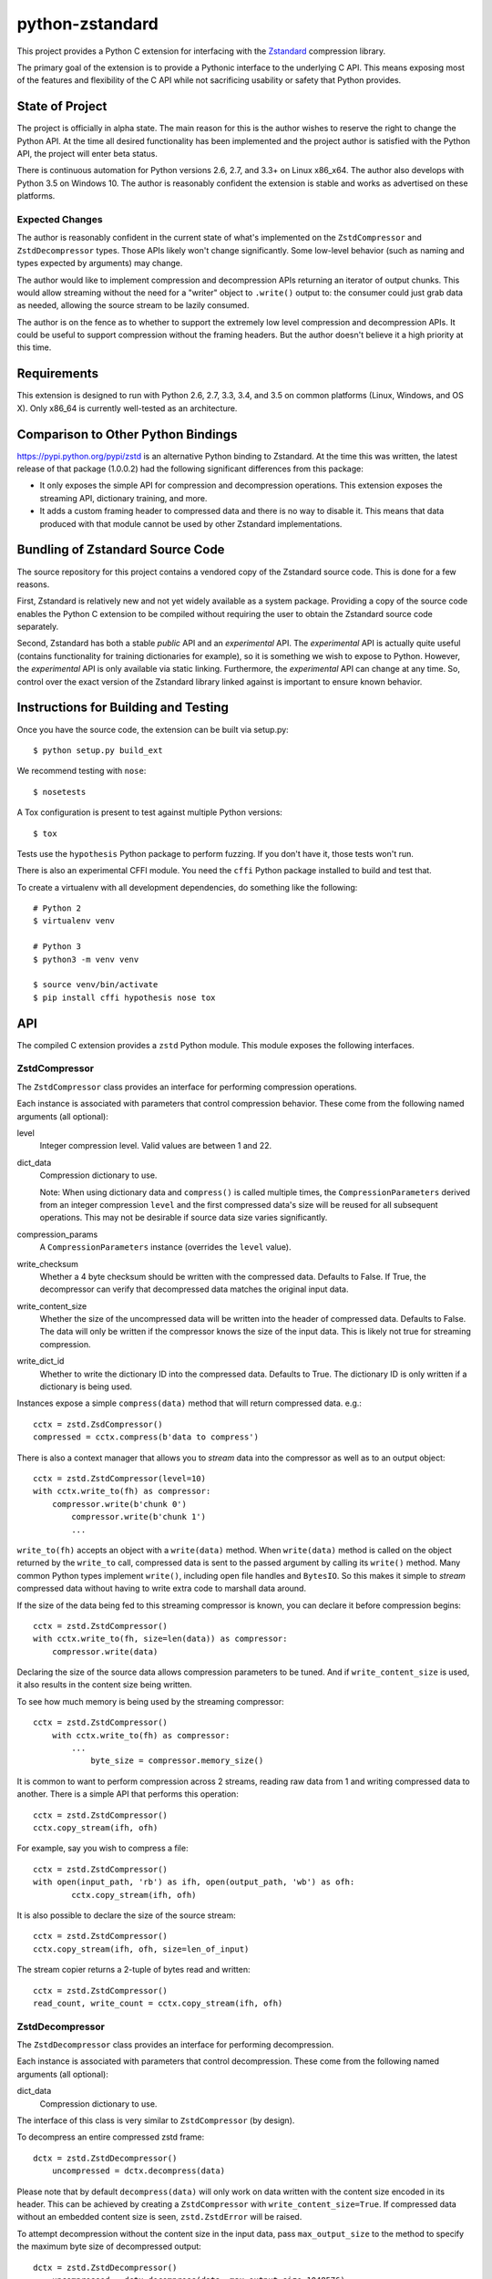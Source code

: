 ================
python-zstandard
================

This project provides a Python C extension for interfacing with the
`Zstandard <http://www.zstd.net>`_ compression library.

The primary goal of the extension is to provide a Pythonic interface to
the underlying C API. This means exposing most of the features and flexibility
of the C API while not sacrificing usability or safety that Python provides.

.. image:: https://travis-ci.org/indygreg/python-zstandard.svg?branch=master
    :target: https://travis-ci.org/indygreg/python-zstandard

State of Project
================

The project is officially in alpha state. The main reason for this is
the author wishes to reserve the right to change the Python API. At the
time all desired functionality has been implemented and the project author
is satisfied with the Python API, the project will enter beta status.

There is continuous automation for Python versions 2.6, 2.7, and 3.3+
on Linux x86_x64. The author also develops with Python 3.5 on Windows 10.
The author is reasonably confident the extension is stable and works as
advertised on these platforms.

Expected Changes
----------------

The author is reasonably confident in the current state of what's
implemented on the  ``ZstdCompressor`` and ``ZstdDecompressor`` types.
Those APIs likely won't change significantly. Some low-level behavior
(such as naming and types expected by arguments) may change.

The author would like to implement compression and decompression APIs
returning an iterator of output chunks. This would allow streaming
without the need for a "writer" object to ``.write()`` output to:
the consumer could just grab data as needed, allowing the source stream
to be lazily consumed.

The author is on the fence as to whether to support the extremely
low level compression and decompression APIs. It could be useful to
support compression without the framing headers. But the author doesn't
believe it a high priority at this time.

Requirements
============

This extension is designed to run with Python 2.6, 2.7, 3.3, 3.4, and 3.5
on common platforms (Linux, Windows, and OS X). Only x86_64 is currently
well-tested as an architecture.

Comparison to Other Python Bindings
===================================

https://pypi.python.org/pypi/zstd is an alternative Python binding to
Zstandard. At the time this was written, the latest release of that
package (1.0.0.2) had the following significant differences from this package:

* It only exposes the simple API for compression and decompression operations.
  This extension exposes the streaming API, dictionary training, and more.
* It adds a custom framing header to compressed data and there is no way to
  disable it. This means that data produced with that module cannot be used by
  other Zstandard implementations.

Bundling of Zstandard Source Code
=================================

The source repository for this project contains a vendored copy of the
Zstandard source code. This is done for a few reasons.

First, Zstandard is relatively new and not yet widely available as a system
package. Providing a copy of the source code enables the Python C extension
to be compiled without requiring the user to obtain the Zstandard source code
separately.

Second, Zstandard has both a stable *public* API and an *experimental* API.
The *experimental* API is actually quite useful (contains functionality for
training dictionaries for example), so it is something we wish to expose to
Python. However, the *experimental* API is only available via static linking.
Furthermore, the *experimental* API can change at any time. So, control over
the exact version of the Zstandard library linked against is important to
ensure known behavior.

Instructions for Building and Testing
=====================================

Once you have the source code, the extension can be built via setup.py::

   $ python setup.py build_ext

We recommend testing with ``nose``::

   $ nosetests

A Tox configuration is present to test against multiple Python versions::

   $ tox

Tests use the ``hypothesis`` Python package to perform fuzzing. If you
don't have it, those tests won't run.

There is also an experimental CFFI module. You need the ``cffi`` Python
package installed to build and test that.

To create a virtualenv with all development dependencies, do something
like the following::

  # Python 2
  $ virtualenv venv

  # Python 3
  $ python3 -m venv venv

  $ source venv/bin/activate
  $ pip install cffi hypothesis nose tox

API
===

The compiled C extension provides a ``zstd`` Python module. This module
exposes the following interfaces.

ZstdCompressor
--------------

The ``ZstdCompressor`` class provides an interface for performing
compression operations.

Each instance is associated with parameters that control compression
behavior. These come from the following named arguments (all optional):

level
   Integer compression level. Valid values are between 1 and 22.
dict_data
   Compression dictionary to use.

   Note: When using dictionary data and ``compress()`` is called multiple
   times, the ``CompressionParameters`` derived from an integer compression
   ``level`` and the first compressed data's size will be reused for all
   subsequent operations. This may not be desirable if source data size
   varies significantly.
compression_params
   A ``CompressionParameters`` instance (overrides the ``level`` value).
write_checksum
   Whether a 4 byte checksum should be written with the compressed data.
   Defaults to False. If True, the decompressor can verify that decompressed
   data matches the original input data.
write_content_size
   Whether the size of the uncompressed data will be written into the
   header of compressed data. Defaults to False. The data will only be
   written if the compressor knows the size of the input data. This is
   likely not true for streaming compression.
write_dict_id
   Whether to write the dictionary ID into the compressed data.
   Defaults to True. The dictionary ID is only written if a dictionary
   is being used.

Instances expose a simple ``compress(data)`` method that will return
compressed data. e.g.::

   cctx = zstd.ZsdCompressor()
   compressed = cctx.compress(b'data to compress')

There is also a context manager that allows you to *stream* data into the
compressor as well as to an output object::

   cctx = zstd.ZstdCompressor(level=10)
   with cctx.write_to(fh) as compressor:
       compressor.write(b'chunk 0')
	   compressor.write(b'chunk 1')
	   ...

``write_to(fh)`` accepts an object with a ``write(data)`` method. When
``write(data)`` method is called on the object returned by the ``write_to``
call, compressed data is sent to the passed argument by calling its ``write()``
method. Many common Python types implement ``write()``, including open file
handles and ``BytesIO``. So this makes it simple to *stream* compressed data
without having to write extra code to marshall data around.

If the size of the data being fed to this streaming compressor is known,
you can declare it before compression begins::

   cctx = zstd.ZstdCompressor()
   with cctx.write_to(fh, size=len(data)) as compressor:
       compressor.write(data)

Declaring the size of the source data allows compression parameters to
be tuned. And if ``write_content_size`` is used, it also results in the
content size being written.

To see how much memory is being used by the streaming compressor::

    cctx = zstd.ZstdCompressor()
	with cctx.write_to(fh) as compressor:
	    ...
		byte_size = compressor.memory_size()

It is common to want to perform compression across 2 streams, reading raw data
from 1 and writing compressed data to another. There is a simple API that
performs this operation::

   cctx = zstd.ZstdCompressor()
   cctx.copy_stream(ifh, ofh)

For example, say you wish to compress a file::

   cctx = zstd.ZstdCompressor()
   with open(input_path, 'rb') as ifh, open(output_path, 'wb') as ofh:
	   cctx.copy_stream(ifh, ofh)

It is also possible to declare the size of the source stream::

   cctx = zstd.ZstdCompressor()
   cctx.copy_stream(ifh, ofh, size=len_of_input)

The stream copier returns a 2-tuple of bytes read and written::

   cctx = zstd.ZstdCompressor()
   read_count, write_count = cctx.copy_stream(ifh, ofh)

ZstdDecompressor
----------------

The ``ZstdDecompressor`` class provides an interface for performing
decompression.

Each instance is associated with parameters that control decompression. These
come from the following named arguments (all optional):

dict_data
   Compression dictionary to use.

The interface of this class is very similar to ``ZstdCompressor`` (by design).

To decompress an entire compressed zstd frame::

    dctx = zstd.ZstdDecompressor()
	uncompressed = dctx.decompress(data)

Please note that by default ``decompress(data)`` will only work on data
written with the content size encoded in its header. This can be achieved
by creating a ``ZstdCompressor`` with ``write_content_size=True``. If
compressed data without an embedded content size is seen, ``zstd.ZstdError``
will be raised.

To attempt decompression without the content size in the input data,
pass ``max_output_size`` to the method to specify the maximum byte size
of decompressed output::

    dctx = zstd.ZstdDecompressor()
	uncompressed = dctx.decompress(data, max_output_size=1048576)

Ideally, ``max_output_size`` will be identical to the uncompressed output
size. If ``max_output_size`` is too small to hold the decompressed data,
``zstd.ZstdError`` will be raised.

Please note that an allocation of the requested ``max_output_size`` will be
performed. Setting to a very large value could result in a lot of work
for the memory allocator and may result in ``MemoryError`` being raised
if the allocation fails.

If ``max_output_size`` is larger than the decompressed data, the allocated
output buffer will be resized to only use the space required.

It is **strongly** recommended to use a streaming decompression API instead
of guessing the output size.

To incrementally send uncompressed output to another object via its ``write()``
method, use ``write_to()``::

    dctx = zstd.ZstdDecompressor()
    with dctx.write_to(fh) as decompressor:
        decompressor.write(compressed_data)

You can see how much memory is being used by the decompressor::

    dctx = zstd.ZstdDecompressor()
	with dctx.write_to(fh) as decompressor:
	    byte_size = decompressor.memory_size()

You can also copy data between 2 streams::

    dctx = zstd.ZstdDecompressor()
    dctx.copy_stream(ifh, ofh)

e.g. to decompress a file to another file::

    dctx = zstd.ZstdDecompressor()
    with open(input_path, 'rb') as ifh, open(output_path, 'wb') as ofh:
        dctx.copy_stream(ifh, ofh)

Dictionary Creation and Management
----------------------------------

Zstandard allows *dictionaries* to be used when compressing and
decompressing data. The idea is that if you are compressing a lot of similar
data, you can precompute common properties of that data (such as recurring
byte sequences) to achieve better compression ratios.

In Python, compression dictionaries are represented as the
``ZstdCompressionDict`` type.

Instances can be constructed from bytes::

   dict_data = zstd.ZstdCompressionDict(data)

More interestingly, instances can be created by *training* on sample data::

   dict_data = zstd.train_dictionary(size, samples)

This takes a list of bytes instances and creates and returns a
``ZstdCompressionDict``.

You can see how many bytes are in the dictionary by calling ``len()``::

   dict_data = zstd.train_dictionary(size, samples)
   dict_size = len(dict_data)  # will not be larger than ``size``

Once you have a dictionary, you can pass it to the objects performing
compression and decompression::

   dict_data = zstd.train_dictionary(16384, samples)

   cctx = zstd.ZstdCompressor(dict_data=data)
   for source_data in input_data:
       compressed = cctx.compress(source_data)
	   # Do something with compressed data.

   dctx = zstd.ZstdDecompressor(dict_data=dict_data)
   for compressed_data in input_data:
       buffer = io.BytesIO()
       with dctx.write_to(buffer) as decompressor:
	       decompressor.write(compressed_data)
	   # Do something with raw data in ``buffer``.

Dictionaries have unique integer IDs. You can retrieve this ID via::

   dict_id = zstd.dictionary_id(dict_data)

Explicit Compression Parameters
-------------------------------

Zstandard's integer compression levels along with the input size and dictionary
size are converted into a data structure defining multiple parameters to tune
behavior of the compression algorithm. It is possible to use define this
data structure explicitly to have lower-level control over compression behavior.

The ``zstd.CompressionParameters`` type represents this data structure.
You can see how Zstandard converts compression levels to this data structure
by calling ``zstd.get_compression_parameters()``. e.g.::

    params = zstd.get_compression_parameters(5)

This function also accepts the uncompressed data size and dictionary size
to adjust parameters::

    params = zstd.get_compression_parameters(3, source_size=len(data), dict_size=len(dict_data))

You can also construct compression parameters from their low-level components::

    params = zstd.CompressionParameters(20, 6, 12, 5, 4, 10, zstd.STRATEGY_FAST)

You can then configure a compressor to use the custom parameters::

    cctx = zstd.ZstdCompressor(compression_params=params)

The members of the ``CompressionParameters`` tuple are as follows::

* 0 - Window log
* 1 - Chain log
* 2 - Hash log
* 3 - Search log
* 4 - Search length
* 5 - Target length
* 6 - Strategy (one of the ``zstd.STRATEGY_`` constants)

You'll need to read the Zstandard documentation for what these parameters
do.

Misc Functionality
------------------

estimate_compression_context_size(CompressionParameters)
^^^^^^^^^^^^^^^^^^^^^^^^^^^^^^^^^^^^^^^^^^^^^^^^^^^^^^^^

Given a ``CompressionParameters`` struct, estimate the memory size required
to perform compression.

estimate_decompression_context_size()
^^^^^^^^^^^^^^^^^^^^^^^^^^^^^^^^^^^^^

Estimate the memory size requirements for a decompressor instance.

Constants
---------

The following module constants/attributes are exposed:

ZSTD_VERSION
    This module attribute exposes a 3-tuple of the Zstandard version. e.g.
    ``(1, 0, 0)``
MAX_COMPRESSION_LEVEL
    Integer max compression level accepted by compression functions
COMPRESSION_RECOMMENDED_INPUT_SIZE
    Recommended chunk size to feed to compressor functions
COMPRESSION_RECOMMENDED_OUTPUT_SIZE
    Recommended chunk size for compression output
DECOMPRESSION_RECOMMENDED_INPUT_SIZE
    Recommended chunk size to feed into decompresor functions
DECOMPRESSION_RECOMMENDED_OUTPUT_SIZE
    Recommended chunk size for decompression output

FRAME_HEADER
    bytes containing header of the Zstandard frame
MAGIC_NUMBER
    Frame header as an integer

WINDOWLOG_MIN
    Minimum value for compression parameter
WINDOWLOG_MAX
    Maximum value for compression parameter
CHAINLOG_MIN
    Minimum value for compression parameter
CHAINLOG_MAX
    Maximum value for compression parameter
HASHLOG_MIN
    Minimum value for compression parameter
HASHLOG_MAX
    Maximum value for compression parameter
SEARCHLOG_MIN
    Minimum value for compression parameter
SEARCHLOG_MAX
    Maximum value for compression parameter
SEARCHLENGTH_MIN
    Minimum value for compression parameter
SEARCHLENGTH_MAX
    Maximum value for compression parameter
TARGETLENGTH_MIN
    Minimum value for compression parameter
TARGETLENGTH_MAX
    Maximum value for compression parameter
STRATEGY_FAST
    Compression strategory
STRATEGY_DFAST
    Compression strategory
STRATEGY_GREEDY
    Compression strategory
STRATEGY_LAZY
    Compression strategory
STRATEGY_LAZY2
    Compression strategory
STRATEGY_BTLAZY2
    Compression strategory
STRATEGY_BTOPT
    Compression strategory

Note on Zstandard's *Experimental* API
======================================

Many of the Zstandard APIs used by this module are marked as *experimental*
within the Zstandard project. This includes a large number of useful
features, such as compression and frame parameters and parts of dictionary
compression.

It is unclear how Zstandard's C API will evolve over time, especially with
regards to this *experimental* functionality. We will try to maintain
backwards compatibility at the Python API level. However, we cannot
guarantee this for things not under our control.

Since a copy of the Zstandard source code is distributed with this
module and since we compile against it, the behavior of a specific
version of this module should be constant for all of time. So if you
pin the version of this module used in your projects (which is a Python
best practice), you should be buffered from unwanted future changes.
